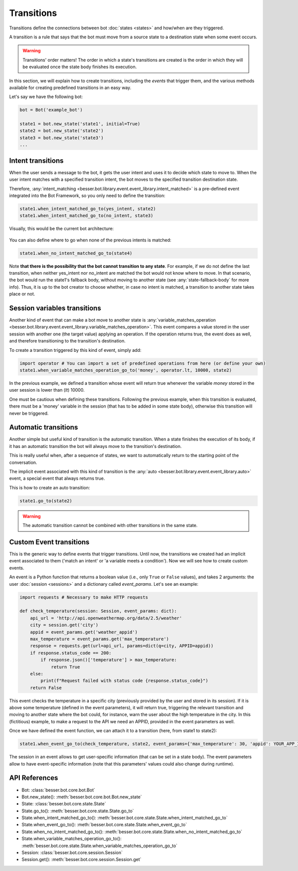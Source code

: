 Transitions
===========

Transitions define the connections between bot :doc:`states <states>` and how/when are they triggered.

A transition is a rule that says that the bot must move from a source state to a destination state when some event
occurs.

.. warning::

    Transitions' order matters! The order in which a state's transitions are created is the order in which they will be
    evaluated once the state body finishes its execution.

In this section, we will explain how to create transitions, including the *events* that trigger them, and the various methods available for creating predefined transitions in an easy way.

Let's say we have the following bot:

.. code:: python

    bot = Bot('example_bot')

    state1 = bot.new_state('state1', initial=True)
    state2 = bot.new_state('state2')
    state3 = bot.new_state('state3')
    ...

Intent transitions
------------------

When the user sends a message to the bot, it gets the user intent and uses it to decide which state to move to. When the
user intent matches with a specified transition intent, the bot moves to the specified transition destination state.

Therefore, :any:`intent_matching <besser.bot.library.event.event_library.intent_matched>` is a pre-defined event integrated into the Bot Framework, so you only need to define the transition:

.. code:: python

    state1.when_intent_matched_go_to(yes_intent, state2)
    state1.when_intent_matched_go_to(no_intent, state3)

Visually, this would be the current bot architecture:

.. figure:: ../../img/transitions_example.png
   :alt: Intent diagram


You can also define where to go when none of the previous intents is matched:

.. code:: python

    state1.when_no_intent_matched_go_to(state4)

Note **that there is the possibility that the bot cannot transition to any state**. For example, if we do not define the
last transition, when neither yes_intent nor no_intent are matched the bot would not know where to move.
In that scenario, the bot would run the state1's fallback body, without moving to another state
(see :any:`state-fallback-body` for more info).
Thus, it is up to the bot creator to choose whether, in case no intent is matched, a transition to another state takes place or not.


Session variables transitions
-----------------------------

Another kind of event that can make a bot move to another state is
:any:`variable_matches_operation <besser.bot.library.event.event_library.variable_matches_operation>`. This event
compares a value stored in the user session with another one (the target value) applying an operation. If the operation
returns true, the event does as well, and therefore transitioning to the transition's destination.

To create a transition triggered by this kind of event, simply add:

.. code:: python

    import operator # You can import a set of predefined operations from here (or define your own)
    state1.when_variable_matches_operation_go_to('money', operator.lt, 10000, state2)

In the previous example, we defined a transition whose event will return true whenever the variable *money* stored in
the user session is lower than (*lt*) 10000.

One must be cautious when defining these transitions. Following the previous example, when this transition is evaluated,
there must be a 'money' variable in the session (that has to be added in some state body), otherwise this transition
will never be triggered.

Automatic transitions
---------------------

Another simple but useful kind of transition is the automatic transition. When a state finishes the execution of its
body, if it has an automatic transition the bot will always move to the transition's destination.

This is really useful when, after a sequence of states, we want to automatically return to the starting point of the
conversation.

The implicit event associated with this kind of transition is the
:any:`auto <besser.bot.library.event.event_library.auto>` event, a special event that always returns true.

This is how to create an auto transition:

.. code:: python

    state1.go_to(state2)

.. warning::

    The automatic transition cannot be combined with other transitions in the same state.

.. _custom-event-transitions:

Custom Event transitions
------------------------

This is the generic way to define events that trigger transitions. Until now, the transitions we created had an implicit
event associated to them ('match an intent' or 'a variable meets a condition'). Now we will see how to create custom
events.

An event is a Python function that returns a boolean value (i.e., only ``True`` or ``False`` values), and takes 2
arguments: the user :doc:`session <sessions>` and a dictionary called *event_params*. Let's see an example:


.. code:: python


    import requests # Necessary to make HTTP requests

    def check_temperature(session: Session, event_params: dict):
        api_url = 'http://api.openweathermap.org/data/2.5/weather'
        city = session.get('city')
        appid = event_params.get('weather_appid')
        max_temperature = event_params.get('max_temperature')
        response = requests.get(url=api_url, params=dict(q=city, APPID=appid))
        if response.status_code == 200:
            if response.json()['temperature'] > max_temperature:
                return True
        else:
            print(f"Request failed with status code {response.status_code}")
        return False

This event checks the temperature in a specific city (previously provided by the user and stored in its session). If
it is above some temperature (defined in the event parameters), it will return true, triggering the relevant transition
and moving to another state where the bot could, for instance, warn the user about the high temperature in the city. In
this (fictitious) example, to make a request to the API we need an APPID, provided in the event parameters as well.

Once we have defined the event function, we can attach it to a transition (here, from state1 to state2):

.. code:: python

    state1.when_event_go_to(check_temperature, state2, event_params={'max_temperature': 30, 'appid': YOUR_APP_ID})

The session in an event allows to get user-specific information (that can be set in a state body). The event parameters
allow to have event-specific information (note that this parameters' values could also change during runtime).


API References
--------------

- Bot: :class:`besser.bot.core.bot.Bot`
- Bot.new_state(): :meth:`besser.bot.core.bot.Bot.new_state`
- State: :class:`besser.bot.core.state.State`
- State.go_to(): :meth:`besser.bot.core.state.State.go_to`
- State.when_intent_matched_go_to(): :meth:`besser.bot.core.state.State.when_intent_matched_go_to`
- State.when_event_go_to(): :meth:`besser.bot.core.state.State.when_event_go_to`
- State.when_no_intent_matched_go_to(): :meth:`besser.bot.core.state.State.when_no_intent_matched_go_to`
- State.when_variable_matches_operation_go_to(): :meth:`besser.bot.core.state.State.when_variable_matches_operation_go_to`
- Session: :class:`besser.bot.core.session.Session`
- Session.get(): :meth:`besser.bot.core.session.Session.get`
